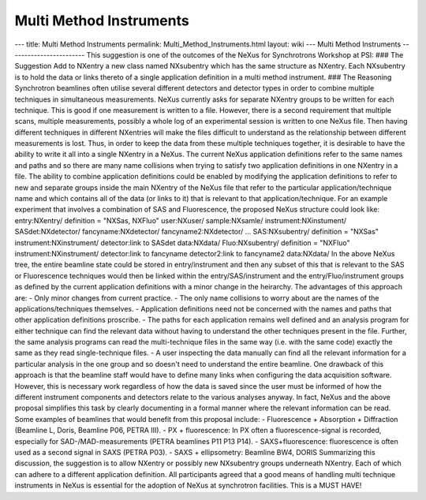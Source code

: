 ========================
Multi Method Instruments
========================


--- title: Multi Method Instruments permalink:
Multi_Method_Instruments.html layout: wiki --- Multi Method Instruments
------------------------ This suggestion is one of the outcomes of the
NeXus for Synchrotrons Workshop at PSI: ### The Suggestion Add to
NXentry a new class named NXsubentry which has the same structure as
NXentry. Each NXsubentry is to hold the data or links thereto of a
single application definition in a multi method instrument. ### The
Reasoning Synchrotron beamlines often utilise several different
detectors and detector types in order to combine multiple techniques in
simultaneous measurements. NeXus currently asks for separate NXentry
groups to be written for each technique. This is good if one measurement
is written to a file. However, there is a second requirement that
multiple scans, multiple measurements, possibly a whole log of an
experimental session is written to one NeXus file. Then having different
techniques in different NXentries will make the files difficult to
understand as the relationship between different measurements is lost.
Thus, in order to keep the data from these multiple techniques together,
it is desirable to have the ability to write it all into a single
NXentry in a NeXus. The current NeXus application definitions refer to
the same names and paths and so there are many name collisions when
trying to satisfy two application definitions in one NXentry in a file.
The ability to combine application definitions could be enabled by
modifying the application definitions to refer to new and separate
groups inside the main NXentry of the NeXus file that refer to the
particular application/technique name and which contains all of the data
(or links to it) that is relevant to that application/technique. For an
example experiment that involves a combination of SAS and Fluorescence,
the proposed NeXus structure could look like: entry:NXentry/ definition
= "NXSas, NXFluo" user:NXuser/ sample:NXsamle/ instrument:NXinstument/
SASdet:NXdetector/ fancyname:NXdetector/ fancyname2:NXdetector/ ...
SAS:NXsubentry/ definition = "NXSas" instrument:NXinstrument/
detector:link to SASdet data:NXdata/ Fluo:NXsubentry/ definition =
"NXFluo" instrument:NXinstrument/ detector:link to fancyname
detector2:link to fancyname2 data:NXdata/ In the above NeXus tree, the
entire beamline state could be stored in entry/instrument and then any
subset of this that is relevant to the SAS or Fluorescence techniques
would then be linked within the entry/SAS/instrument and the
entry/Fluo/instrument groups as defined by the current application
definitions with a minor change in the heirarchy. The advantages of this
approach are: - Only minor changes from current practice. - The only
name collisions to worry about are the names of the
applications/techniques themselves. - Application definitions need not
be concerned with the names and paths that other application definitions
proscribe. - The paths for each application remains well defined and an
analysis program for either technique can find the relevant data without
having to understand the other techniques present in the file. Further,
the same analysis programs can read the multi-technique files in the
same way (i.e. with the same code) exactly the same as they read
single-technique files. - A user inspecting the data manually can find
all the relevant information for a particular analysis in the one group
and so doesn't need to understand the entire beamline. One drawback of
this approach is that the beamline staff would have to define many links
when configuring the data acquisition software. However, this is
necessary work regardless of how the data is saved since the user must
be informed of how the different instrument components and detectors
relate to the various analyses anyway. In fact, NeXus and the above
proposal simplifies this task by clearly documenting in a formal manner
where the relevant information can be read. Some examples of beamlines
that would benefit from this proposal include: - Fluorescence +
Absorption + Diffraction (Beamline L, Doris, Beamline P06, PETRA III). -
PX + fluorescence: In PX often a fluorescence-signal is recorded,
especially for SAD-/MAD-measurements (PETRA beamlines P11 P13 P14). -
SAXS+fluorescence: fluorescence is often used as a second signal in SAXS
(PETRA P03). - SAXS + ellipsometry: Beamline BW4, DORIS Summarizing this
discussion, the suggestion is to allow NXentry or possibly new
NXsubentry groups underneath NXentry. Each of which can adhere to a
different application definition. All participants agreed that a good
means of handling multi technique instruments in NeXus is essential for
the adoption of NeXus at synchrotron facilities. This is a MUST HAVE!
